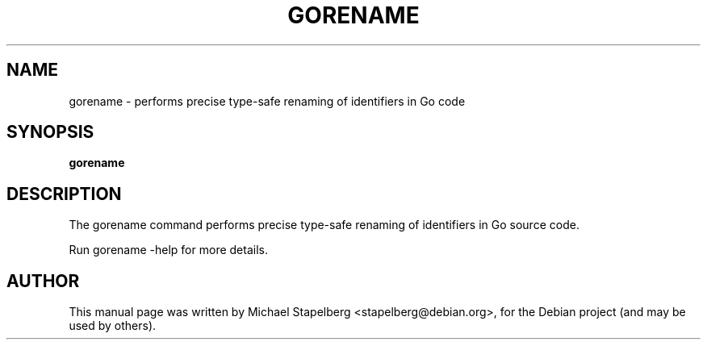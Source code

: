 .\"                                      Hey, EMACS: -*- nroff -*-
.de Vb \" Begin verbatim text
.ft CW
.nf
.ne \\$1
..
.de Ve \" End verbatim text
.ft R
.fi
..
.TH GORENAME 1 "2015-07-24"
.\" Please adjust this date whenever revising the manpage.
.SH NAME
gorename \- performs precise type-safe renaming of identifiers in Go code
.SH SYNOPSIS
.B gorename
.SH DESCRIPTION
The gorename command performs precise type-safe renaming of identifiers in Go
source code.

Run gorename \-help for more details.

.SH AUTHOR
.PP
This manual page was written by Michael Stapelberg <stapelberg@debian.org>,
for the Debian project (and may be used by others).
